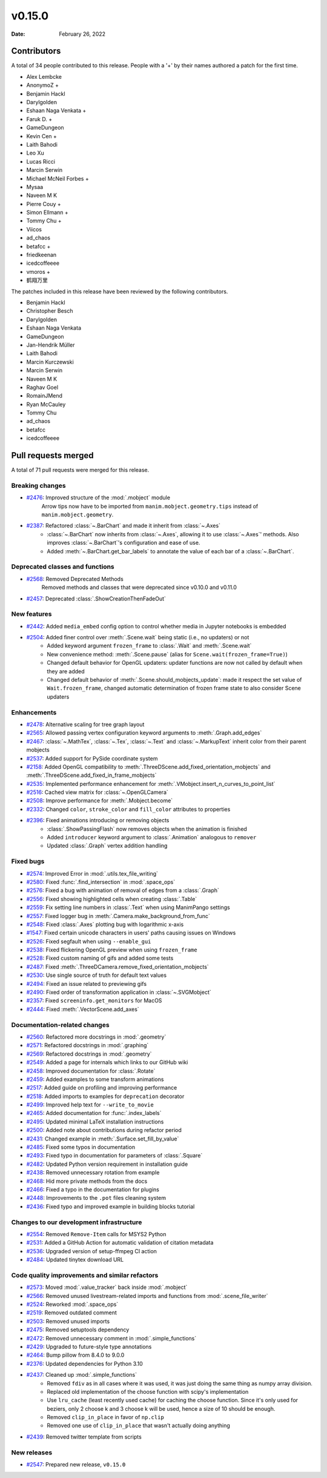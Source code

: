 *******
v0.15.0
*******

:Date: February 26, 2022

Contributors
============

A total of 34 people contributed to this
release. People with a '+' by their names authored a patch for the first
time.

* Alex Lembcke
* AnonymoZ +
* Benjamin Hackl
* Darylgolden
* Eshaan Naga Venkata +
* Faruk D. +
* GameDungeon
* Kevin Cen +
* Laith Bahodi
* Leo Xu
* Lucas Ricci
* Marcin Serwin
* Michael McNeil Forbes +
* Mysaa
* Naveen M K
* Pierre Couy +
* Simon Ellmann +
* Tommy Chu +
* Viicos
* ad_chaos
* betafcc +
* friedkeenan
* icedcoffeeee
* vmoros +
* 鹤翔万里


The patches included in this release have been reviewed by
the following contributors.

* Benjamin Hackl
* Christopher Besch
* Darylgolden
* Eshaan Naga Venkata
* GameDungeon
* Jan-Hendrik Müller
* Laith Bahodi
* Marcin Kurczewski
* Marcin Serwin
* Naveen M K
* Raghav Goel
* RomainJMend
* Ryan McCauley
* Tommy Chu
* ad_chaos
* betafcc
* icedcoffeeee

Pull requests merged
====================

A total of 71 pull requests were merged for this release.

Breaking changes
----------------

* `#2476 <https://github.com/ManimCommunity/manim/pull/2476>`__: Improved structure of the :mod:`.mobject` module
   Arrow tips now have to be imported from ``manim.mobject.geometry.tips`` instead of ``manim.mobject.geometry``.

* `#2387 <https://github.com/ManimCommunity/manim/pull/2387>`__: Refactored :class:`~.BarChart` and made it inherit from :class:`~.Axes`
   - :class:`~.BarChart` now inherits from :class:`~.Axes`, allowing it to use :class:`~.Axes`' methods. Also improves :class:`~.BarChart`'s configuration and ease of use.
   - Added :meth:`~.BarChart.get_bar_labels` to annotate the value of each bar of a :class:`~.BarChart`.

Deprecated classes and functions
--------------------------------

* `#2568 <https://github.com/ManimCommunity/manim/pull/2568>`__: Removed Deprecated Methods
   Removed methods and classes that were deprecated since v0.10.0 and v0.11.0

* `#2457 <https://github.com/ManimCommunity/manim/pull/2457>`__: Deprecated :class:`.ShowCreationThenFadeOut`


New features
------------

* `#2442 <https://github.com/ManimCommunity/manim/pull/2442>`__: Added ``media_embed`` config option to control whether media in Jupyter notebooks is embedded


* `#2504 <https://github.com/ManimCommunity/manim/pull/2504>`__: Added finer control over :meth:`.Scene.wait` being static (i.e., no updaters) or not
   - Added keyword argument ``frozen_frame`` to :class:`.Wait` and :meth:`.Scene.wait`
   - New convenience method: :meth:`.Scene.pause` (alias for ``Scene.wait(frozen_frame=True)``)
   - Changed default behavior for OpenGL updaters: updater functions are now not called by default when they are added
   - Changed default behavior of :meth:`.Scene.should_mobjects_update`: made it respect the set value of ``Wait.frozen_frame``, changed automatic determination of frozen frame state to also consider Scene updaters

Enhancements
------------

* `#2478 <https://github.com/ManimCommunity/manim/pull/2478>`__: Alternative scaling for tree graph layout


* `#2565 <https://github.com/ManimCommunity/manim/pull/2565>`__: Allowed passing vertex configuration keyword arguments to :meth:`.Graph.add_edges`


* `#2467 <https://github.com/ManimCommunity/manim/pull/2467>`__: :class:`~.MathTex`, :class:`~.Tex`, :class:`~.Text` and :class:`~.MarkupText` inherit color from their parent mobjects


* `#2537 <https://github.com/ManimCommunity/manim/pull/2537>`__: Added support for PySide coordinate system


* `#2158 <https://github.com/ManimCommunity/manim/pull/2158>`__: Added OpenGL compatibility to :meth:`.ThreeDScene.add_fixed_orientation_mobjects` and  :meth:`.ThreeDScene.add_fixed_in_frame_mobjects`


* `#2535 <https://github.com/ManimCommunity/manim/pull/2535>`__: Implemented performance enhancement for :meth:`.VMobject.insert_n_curves_to_point_list`


* `#2516 <https://github.com/ManimCommunity/manim/pull/2516>`__: Cached view matrix for :class:`~.OpenGLCamera`


* `#2508 <https://github.com/ManimCommunity/manim/pull/2508>`__: Improve performance for :meth:`.Mobject.become`


* `#2332 <https://github.com/ManimCommunity/manim/pull/2332>`__: Changed ``color``, ``stroke_color`` and ``fill_color`` attributes to properties


* `#2396 <https://github.com/ManimCommunity/manim/pull/2396>`__: Fixed animations introducing or removing objects
   * :class:`.ShowPassingFlash` now removes objects when the animation is finished
   * Added ``introducer`` keyword argument to :class:`.Animation` analogous to ``remover``
   * Updated :class:`.Graph` vertex addition handling

Fixed bugs
----------

* `#2574 <https://github.com/ManimCommunity/manim/pull/2574>`__: Improved Error in :mod:`.utils.tex_file_writing`


* `#2580 <https://github.com/ManimCommunity/manim/pull/2580>`__: Fixed :func:`.find_intersection` in :mod:`.space_ops`


* `#2576 <https://github.com/ManimCommunity/manim/pull/2576>`__: Fixed a bug with animation of removal of edges from a :class:`.Graph`


* `#2556 <https://github.com/ManimCommunity/manim/pull/2556>`__: Fixed showing highlighted cells when creating :class:`.Table`


* `#2559 <https://github.com/ManimCommunity/manim/pull/2559>`__: Fix setting line numbers in :class:`.Text` when using ManimPango settings


* `#2557 <https://github.com/ManimCommunity/manim/pull/2557>`__: Fixed logger bug in :meth:`.Camera.make_background_from_func`


* `#2548 <https://github.com/ManimCommunity/manim/pull/2548>`__: Fixed :class:`.Axes` plotting bug with logarithmic x-axis


* `#1547 <https://github.com/ManimCommunity/manim/pull/1547>`__: Fixed certain unicode characters in users' paths causing issues on Windows


* `#2526 <https://github.com/ManimCommunity/manim/pull/2526>`__: Fixed segfault when using ``--enable_gui``


* `#2538 <https://github.com/ManimCommunity/manim/pull/2538>`__: Fixed flickering OpenGL preview when using ``frozen_frame``


* `#2528 <https://github.com/ManimCommunity/manim/pull/2528>`__: Fixed custom naming of gifs and added some tests


* `#2487 <https://github.com/ManimCommunity/manim/pull/2487>`__: Fixed :meth:`.ThreeDCamera.remove_fixed_orientation_mobjects`


* `#2530 <https://github.com/ManimCommunity/manim/pull/2530>`__: Use single source of truth for default text values


* `#2494 <https://github.com/ManimCommunity/manim/pull/2494>`__: Fixed an issue related to previewing gifs


* `#2490 <https://github.com/ManimCommunity/manim/pull/2490>`__: Fixed order of transformation application in :class:`~.SVGMobject`


* `#2357 <https://github.com/ManimCommunity/manim/pull/2357>`__: Fixed ``screeninfo.get_monitors`` for MacOS


* `#2444 <https://github.com/ManimCommunity/manim/pull/2444>`__: Fixed :meth:`.VectorScene.add_axes`


Documentation-related changes
-----------------------------

* `#2560 <https://github.com/ManimCommunity/manim/pull/2560>`__: Refactored more docstrings in :mod:`.geometry`


* `#2571 <https://github.com/ManimCommunity/manim/pull/2571>`__: Refactored docstrings in :mod:`.graphing`


* `#2569 <https://github.com/ManimCommunity/manim/pull/2569>`__: Refactored docstrings in :mod:`.geometry`

* `#2549 <https://github.com/ManimCommunity/manim/pull/2549>`__: Added a page for internals which links to our GitHub wiki


* `#2458 <https://github.com/ManimCommunity/manim/pull/2458>`__: Improved documentation for :class:`.Rotate`


* `#2459 <https://github.com/ManimCommunity/manim/pull/2459>`__: Added examples to some transform animations


* `#2517 <https://github.com/ManimCommunity/manim/pull/2517>`__: Added guide on profiling and improving performance


* `#2518 <https://github.com/ManimCommunity/manim/pull/2518>`__: Added imports to examples for ``deprecation`` decorator


* `#2499 <https://github.com/ManimCommunity/manim/pull/2499>`__: Improved help text for ``--write_to_movie``


* `#2465 <https://github.com/ManimCommunity/manim/pull/2465>`__: Added documentation for :func:`.index_labels`


* `#2495 <https://github.com/ManimCommunity/manim/pull/2495>`__: Updated minimal LaTeX installation instructions


* `#2500 <https://github.com/ManimCommunity/manim/pull/2500>`__: Added note about contributions during refactor period


* `#2431 <https://github.com/ManimCommunity/manim/pull/2431>`__: Changed example in :meth:`.Surface.set_fill_by_value`


* `#2485 <https://github.com/ManimCommunity/manim/pull/2485>`__: Fixed some typos in documentation


* `#2493 <https://github.com/ManimCommunity/manim/pull/2493>`__: Fixed typo in documentation for parameters of :class:`.Square`


* `#2482 <https://github.com/ManimCommunity/manim/pull/2482>`__: Updated Python version requirement in installation guide


* `#2438 <https://github.com/ManimCommunity/manim/pull/2438>`__: Removed unnecessary rotation from example


* `#2468 <https://github.com/ManimCommunity/manim/pull/2468>`__: Hid more private methods from the docs


* `#2466 <https://github.com/ManimCommunity/manim/pull/2466>`__: Fixed a typo in the documentation for plugins


* `#2448 <https://github.com/ManimCommunity/manim/pull/2448>`__: Improvements to the ``.pot`` files cleaning system


* `#2436 <https://github.com/ManimCommunity/manim/pull/2436>`__: Fixed typo and improved example in building blocks tutorial


Changes to our development infrastructure
-----------------------------------------

* `#2554 <https://github.com/ManimCommunity/manim/pull/2554>`__: Removed ``Remove-Item`` calls for MSYS2 Python


* `#2531 <https://github.com/ManimCommunity/manim/pull/2531>`__: Added a GitHub Action for automatic validation of citation metadata


* `#2536 <https://github.com/ManimCommunity/manim/pull/2536>`__: Upgraded version of setup-ffmpeg CI action


* `#2484 <https://github.com/ManimCommunity/manim/pull/2484>`__: Updated tinytex download URL


Code quality improvements and similar refactors
-----------------------------------------------

* `#2573 <https://github.com/ManimCommunity/manim/pull/2573>`__: Moved :mod:`.value_tracker` back inside :mod:`.mobject`


* `#2566 <https://github.com/ManimCommunity/manim/pull/2566>`__: Removed unused livestream-related imports and functions from :mod:`.scene_file_writer`


* `#2524 <https://github.com/ManimCommunity/manim/pull/2524>`__: Reworked :mod:`.space_ops`


* `#2519 <https://github.com/ManimCommunity/manim/pull/2519>`__: Removed outdated comment


* `#2503 <https://github.com/ManimCommunity/manim/pull/2503>`__: Removed unused imports


* `#2475 <https://github.com/ManimCommunity/manim/pull/2475>`__: Removed setuptools dependency


* `#2472 <https://github.com/ManimCommunity/manim/pull/2472>`__: Removed unnecessary comment in :mod:`.simple_functions`


* `#2429 <https://github.com/ManimCommunity/manim/pull/2429>`__: Upgraded to future-style type annotations


* `#2464 <https://github.com/ManimCommunity/manim/pull/2464>`__: Bump pillow from 8.4.0 to 9.0.0


* `#2376 <https://github.com/ManimCommunity/manim/pull/2376>`__: Updated dependencies for Python 3.10


* `#2437 <https://github.com/ManimCommunity/manim/pull/2437>`__: Cleaned up :mod:`.simple_functions`
   - Removed ``fdiv`` as in all cases where it was used, it was just doing the same thing as numpy array division.
   - Replaced old implementation of the choose function with scipy's implementation
   - Use ``lru_cache`` (least recently used cache) for caching the choose function. Since it's only used for beziers, only 2 choose k and 3 choose k will be used, hence a size of 10 should be enough.
   - Removed ``clip_in_place`` in favor of ``np.clip``
   - Removed one use of ``clip_in_place`` that wasn't actually doing anything

* `#2439 <https://github.com/ManimCommunity/manim/pull/2439>`__: Removed twitter template from scripts


New releases
------------

* `#2547 <https://github.com/ManimCommunity/manim/pull/2547>`__: Prepared new release, ``v0.15.0``
